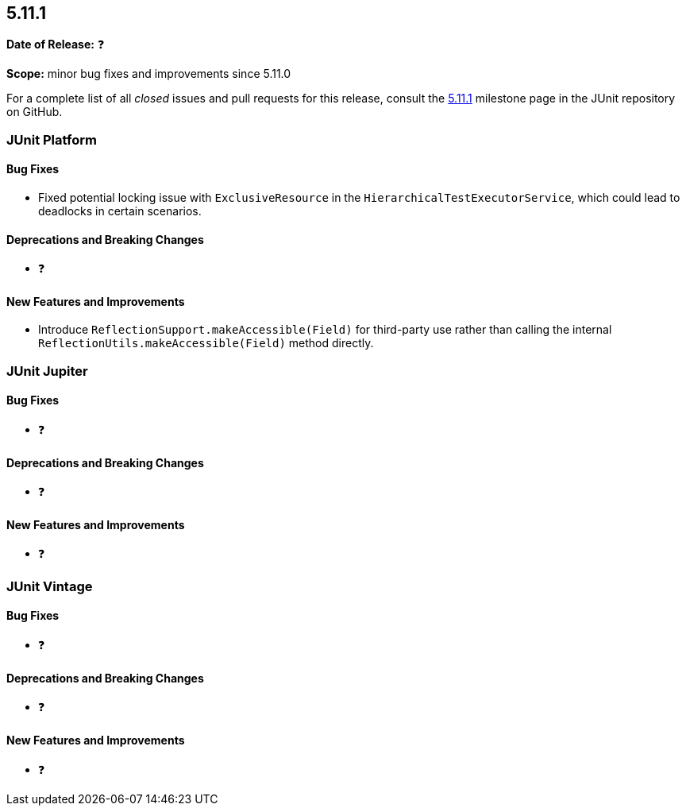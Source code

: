 [[release-notes-5.11.1]]
== 5.11.1

*Date of Release:* ❓

*Scope:* minor bug fixes and improvements since 5.11.0

For a complete list of all _closed_ issues and pull requests for this release, consult the
link:{junit5-repo}+/milestone/79?closed=1+[5.11.1] milestone page in the JUnit repository
on GitHub.


[[release-notes-5.11.1-junit-platform]]
=== JUnit Platform

[[release-notes-5.11.1-junit-platform-bug-fixes]]
==== Bug Fixes

* Fixed potential locking issue with `ExclusiveResource` in the
  `HierarchicalTestExecutorService`, which could lead to deadlocks in certain scenarios.

[[release-notes-5.11.1-junit-platform-deprecations-and-breaking-changes]]
==== Deprecations and Breaking Changes

* ❓

[[release-notes-5.11.1-junit-platform-new-features-and-improvements]]
==== New Features and Improvements

* Introduce `ReflectionSupport.makeAccessible(Field)` for third-party use rather than
  calling the internal `ReflectionUtils.makeAccessible(Field)` method directly.


[[release-notes-5.11.1-junit-jupiter]]
=== JUnit Jupiter

[[release-notes-5.11.1-junit-jupiter-bug-fixes]]
==== Bug Fixes

* ❓

[[release-notes-5.11.1-junit-jupiter-deprecations-and-breaking-changes]]
==== Deprecations and Breaking Changes

* ❓

[[release-notes-5.11.1-junit-jupiter-new-features-and-improvements]]
==== New Features and Improvements

* ❓


[[release-notes-5.11.1-junit-vintage]]
=== JUnit Vintage

[[release-notes-5.11.1-junit-vintage-bug-fixes]]
==== Bug Fixes

* ❓

[[release-notes-5.11.1-junit-vintage-deprecations-and-breaking-changes]]
==== Deprecations and Breaking Changes

* ❓

[[release-notes-5.11.1-junit-vintage-new-features-and-improvements]]
==== New Features and Improvements

* ❓

